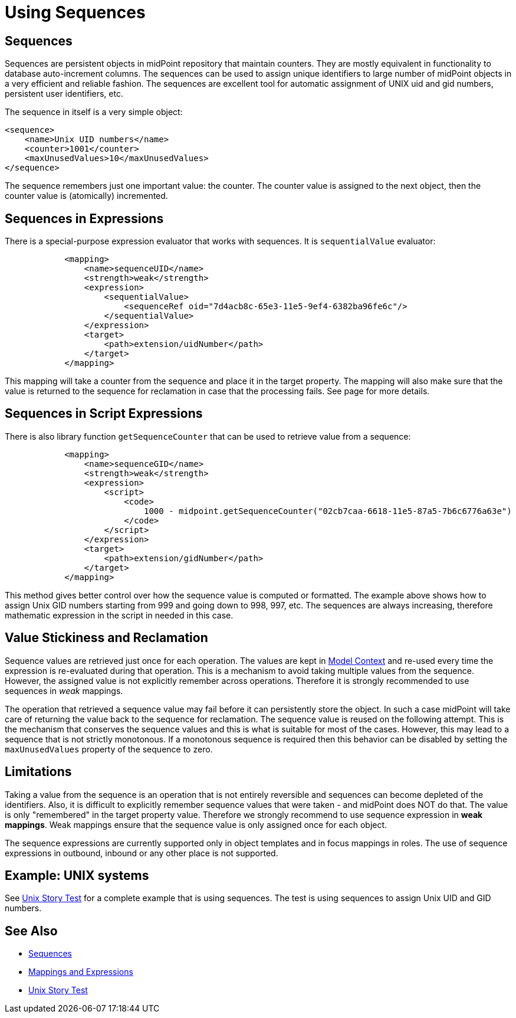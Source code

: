 = Using Sequences
:page-nav-title: Configuration
:page-wiki-name: Using Sequences
:page-wiki-id: 21200982
:page-wiki-metadata-create-user: semancik
:page-wiki-metadata-create-date: 2015-09-30T11:37:49.516+02:00
:page-wiki-metadata-modify-user: semancik
:page-wiki-metadata-modify-date: 2015-09-30T12:46:22.296+02:00

== Sequences

Sequences are persistent objects in midPoint repository that maintain counters.
They are mostly equivalent in functionality to database auto-increment columns.
The sequences can be used to assign unique identifiers to large number of midPoint objects in a very efficient and reliable fashion.
The sequences are excellent tool for automatic assignment of UNIX uid and gid numbers, persistent user identifiers, etc.

The sequence in itself is a very simple object:

[source,xml]
----
<sequence>
    <name>Unix UID numbers</name>
    <counter>1001</counter>
    <maxUnusedValues>10</maxUnusedValues>
</sequence>
----

The sequence remembers just one important value: the counter.
The counter value is assigned to the next object, then the counter value is (atomically) incremented.


== Sequences in Expressions

There is a special-purpose expression evaluator that works with sequences.
It is `sequentialValue` evaluator:

[source,xml]
----
            <mapping>
                <name>sequenceUID</name>
                <strength>weak</strength>
                <expression>
                    <sequentialValue>
                        <sequenceRef oid="7d4acb8c-65e3-11e5-9ef4-6382ba96fe6c"/>
                    </sequentialValue>
                </expression>
                <target>
                    <path>extension/uidNumber</path>
                </target>
            </mapping>
----

This mapping will take a counter from the sequence and place it in the target property.
The mapping will also make sure that the value is returned to the sequence for reclamation in case that the processing fails.
See  page for more details.


== Sequences in Script Expressions

There is also library function `getSequenceCounter` that can be used to retrieve value from a sequence:

[source,xml]
----
            <mapping>
                <name>sequenceGID</name>
                <strength>weak</strength>
                <expression>
                    <script>
                        <code>
                            1000 - midpoint.getSequenceCounter("02cb7caa-6618-11e5-87a5-7b6c6776a63e")
                        </code>
                    </script>
                </expression>
                <target>
                    <path>extension/gidNumber</path>
                </target>
            </mapping>
----

This method gives better control over how the sequence value is computed or formatted.
The example above shows how to assign Unix GID numbers starting from 999 and going down to 998, 997, etc.
The sequences are always increasing, therefore mathematic expression in the script in needed in this case.


== Value Stickiness and Reclamation

Sequence values are retrieved just once for each operation.
The values are kept in xref:/midpoint/reference/concepts/clockwork/model-context/[Model Context] and re-used every time the expression is re-evaluated during that operation.
This is a mechanism to avoid taking multiple values from the sequence.
However, the assigned value is not explicitly remember across operations.
Therefore it is strongly recommended to use sequences in _weak_ mappings.

The operation that retrieved a sequence value may fail before it can persistently store the object.
In such a case midPoint will take care of returning the value back to the sequence for reclamation.
The sequence value is reused on the following attempt.
This is the mechanism that conserves the sequence values and this is what is suitable for most of the cases.
However, this may lead to a sequence that is not strictly monotonous.
If a monotonous sequence is required then this behavior can be disabled by setting the `maxUnusedValues` property of the sequence to zero.


== Limitations

Taking a value from the sequence is an operation that is not entirely reversible and sequences can become depleted of the identifiers.
Also, it is difficult to explicitly remember sequence values that were taken - and midPoint does NOT do that.
The value is only "remembered" in the target property value.
Therefore we strongly recommend to use sequence expression in *weak mappings*. Weak mappings ensure that the sequence value is only assigned once for each object.

The sequence expressions are currently supported only in object templates and in focus mappings in roles.
The use of sequence expressions in outbound, inbound or any other place is not supported.


== Example: UNIX systems

See xref:/midpoint/reference/samples/story-tests/unix/[Unix Story Test] for a complete example that is using sequences.
The test is using sequences to assign Unix UID and GID numbers.


== See Also

* xref:/midpoint/reference/expressions/sequences/[Sequences]

* xref:/midpoint/reference/expressions/[Mappings and Expressions]

* xref:/midpoint/reference/samples/story-tests/unix/[Unix Story Test]
